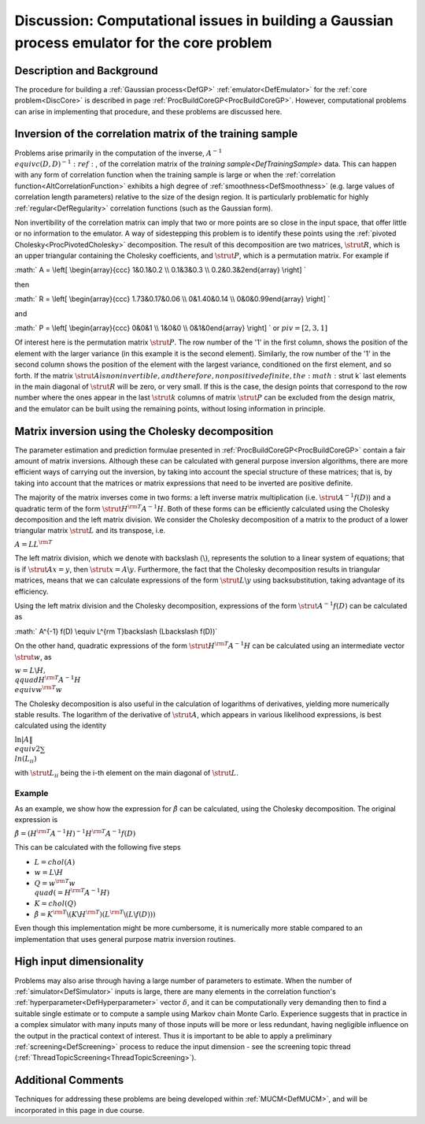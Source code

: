 .. _DiscBuildCoreGP:

Discussion: Computational issues in building a Gaussian process emulator for the core problem
=============================================================================================

Description and Background
--------------------------

The procedure for building a :ref:`Gaussian process<DefGP>`
:ref:`emulator<DefEmulator>` for the :ref:`core problem<DiscCore>`
is described in page :ref:`ProcBuildCoreGP<ProcBuildCoreGP>`.
However, computational problems can arise in implementing that
procedure, and these problems are discussed here.

Inversion of the correlation matrix of the training sample
----------------------------------------------------------

Problems arise primarily in the computation of the inverse, :math:`A^{-1}
\\equiv c(D,D)^{-1}:ref:`, of the correlation matrix of the `training
sample<DefTrainingSample>` data. This can happen with any form
of correlation function when the training sample is large or when the
:ref:`correlation function<AltCorrelationFunction>` exhibits a high
degree of :ref:`smoothness<DefSmoothness>` (e.g. large values of
correlation length parameters) relative to the size of the design
region. It is particularly problematic for highly
:ref:`regular<DefRegularity>` correlation functions (such as the
Gaussian form).

Non invertibility of the correlation matrix can imply that two or more
points are so close in the input space, that offer little or no
information to the emulator. A way of sidestepping this problem is to
identify these points using the :ref:`pivoted
Cholesky<ProcPivotedCholesky>` decomposition. The result of this
decomposition are two matrices, :math:`\strut R`, which is an upper
triangular containing the Cholesky coefficients, and :math:`\strut P`,
which is a permutation matrix. For example if

:math:` A = \\left[ \\begin{array}{ccc} 1&0.1&0.2 \\\\ 0.1&3&0.3 \\\\
0.2&0.3&2\end{array} \\right] \`

then

:math:` R = \\left[ \\begin{array}{ccc} 1.73&0.17&0.06 \\\\ 0&1.40&0.14 \\\\
0&0&0.99\end{array} \\right] \`

and

:math:` P = \\left[ \\begin{array}{ccc} 0&0&1 \\\\ 1&0&0 \\\\
0&1&0\end{array} \\right] \` or :math:`piv = [2, 3, 1]`

Of interest here is the permutation matrix :math:`\strut P`. The row number
of the '1' in the first column, shows the position of the element with
the larger variance (in this example it is the second element).
Similarly, the row number of the '1' in the second column shows the
position of the element with the largest variance, conditioned on the
first element, and so forth. If the matrix :math:`\strut A \` is non
invertible, and therefore, non positive definite, the :math:`\strut k` last
elements in the main diagonal of :math:`\strut R` will be zero, or very
small. If this is the case, the design points that correspond to the row
number where the ones appear in the last :math:`\strut k` columns of matrix
:math:`\strut P` can be excluded from the design matrix, and the emulator
can be built using the remaining points, without losing information in
principle.

Matrix inversion using the Cholesky decomposition
-------------------------------------------------

The parameter estimation and prediction formulae presented in
:ref:`ProcBuildCoreGP<ProcBuildCoreGP>` contain a fair amount of
matrix inversions. Although these can be calculated with general purpose
inversion algorithms, there are more efficient ways of carrying out the
inversion, by taking into account the special structure of these
matrices; that is, by taking into account that the matrices or matrix
expressions that need to be inverted are positive definite.

The majority of the matrix inverses come in two forms: a left inverse
matrix multiplication (i.e. :math:`\strut A^{-1}f(D)`) and a quadratic term
of the form :math:`\strut H^{\rm{T}}A^{-1}H`. Both of these forms can be
efficiently calculated using the Cholesky decomposition and the left
matrix division. We consider the Cholesky decomposition of a matrix to
the product of a lower triangular matrix :math:`\strut L` and its
transpose, i.e.

:math:`A = LL^{\rm T}`

The left matrix division, which we denote with backslash
:math:`(\backslash)`, represents the solution to a linear system of
equations; that is if :math:`\strut Ax = y`, then :math:`\strut x = A\backslash
y`. Furthermore, the fact that the Cholesky decomposition results in
triangular matrices, means that we can calculate expressions of the form
:math:`\strut L\backslash y` using backsubstitution, taking advantage of
its efficiency.

Using the left matrix division and the Cholesky decomposition,
expressions of the form :math:`\strut A^{-1} f(D)` can be calculated as

:math:` A^{-1} f(D) \\equiv L^{\rm T}\backslash (L\backslash f(D))`

On the other hand, quadratic expressions of the form :math:`\strut
H^{\rm{T}}A^{-1}H` can be calculated using an intermediate vector
:math:`\strut w`, as

:math:`w = L\backslash H, \\qquad H^{\rm{T}}A^{-1}H \\equiv w^{\rm T}w`

The Cholesky decomposition is also useful in the calculation of
logarithms of derivatives, yielding more numerically stable results. The
logarithm of the derivative of :math:`\strut A`, which appears in various
likelihood expressions, is best calculated using the identity

:math:`\ln|A\| \\equiv 2\sum \\ln(L_{ii})`

with :math:`\strut L_{ii}` being the i-th element on the main diagonal of
:math:`\strut L`.

Example
~~~~~~~

As an example, we show how the expression for :math:`\hat{\beta}` can be
calculated, using the Cholesky decomposition. The original expression is

:math:`\hat{\beta} = (H^{\rm T}A^{-1}H)^{-1}H^{\rm T}A^{-1}f(D)`

This can be calculated with the following five steps

-  :math:`L = chol(A)`
-  :math:`w = L\backslash H`
-  :math:`Q = w^{\rm T} w \\quad (=H^{\rm T}A^{-1}H)`
-  :math:`K = chol(Q)`
-  :math:`\hat{\beta} = K^{\rm T}\backslash (K\backslash H^{\rm T})(L^{\rm
   T}\backslash(L\backslash f(D)))`

Even though this implementation might be more cumbersome, it is
numerically more stable compared to an implementation that uses general
purpose matrix inversion routines.

High input dimensionality
-------------------------

Problems may also arise through having a large number of parameters to
estimate. When the number of :ref:`simulator<DefSimulator>` inputs is
large, there are many elements in the correlation function's
:ref:`hyperparameter<DefHyperparameter>` vector :math:`\delta`, and it
can be computationally very demanding then to find a suitable single
estimate or to compute a sample using Markov chain Monte Carlo.
Experience suggests that in practice in a complex simulator with many
inputs many of those inputs will be more or less redundant, having
negligible influence on the output in the practical context of interest.
Thus it is important to be able to apply a preliminary
:ref:`screening<DefScreening>` process to reduce the input dimension
- see the screening topic thread
(:ref:`ThreadTopicScreening<ThreadTopicScreening>`).

Additional Comments
-------------------

Techniques for addressing these problems are being developed within
:ref:`MUCM<DefMUCM>`, and will be incorporated in this page in due
course.
